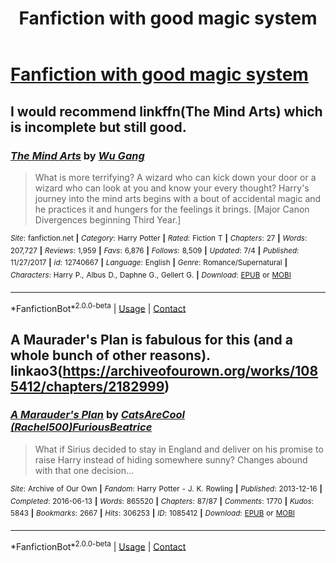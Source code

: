 #+TITLE: Fanfiction with good magic system

* [[/r/harrypotterfanfiction/comments/k21yrs/fanfiction_with_good_magic_system/][Fanfiction with good magic system]]
:PROPERTIES:
:Author: Ombra_La_Lupa
:Score: 1
:DateUnix: 1606487050.0
:DateShort: 2020-Nov-27
:FlairText: Request
:END:

** I would recommend linkffn(The Mind Arts) which is incomplete but still good.
:PROPERTIES:
:Author: Majin-Mid
:Score: 2
:DateUnix: 1606489722.0
:DateShort: 2020-Nov-27
:END:

*** [[https://www.fanfiction.net/s/12740667/1/][*/The Mind Arts/*]] by [[https://www.fanfiction.net/u/7769074/Wu-Gang][/Wu Gang/]]

#+begin_quote
  What is more terrifying? A wizard who can kick down your door or a wizard who can look at you and know your every thought? Harry's journey into the mind arts begins with a bout of accidental magic and he practices it and hungers for the feelings it brings. [Major Canon Divergences beginning Third Year.]
#+end_quote

^{/Site/:} ^{fanfiction.net} ^{*|*} ^{/Category/:} ^{Harry} ^{Potter} ^{*|*} ^{/Rated/:} ^{Fiction} ^{T} ^{*|*} ^{/Chapters/:} ^{27} ^{*|*} ^{/Words/:} ^{207,727} ^{*|*} ^{/Reviews/:} ^{1,959} ^{*|*} ^{/Favs/:} ^{6,876} ^{*|*} ^{/Follows/:} ^{8,509} ^{*|*} ^{/Updated/:} ^{7/4} ^{*|*} ^{/Published/:} ^{11/27/2017} ^{*|*} ^{/id/:} ^{12740667} ^{*|*} ^{/Language/:} ^{English} ^{*|*} ^{/Genre/:} ^{Romance/Supernatural} ^{*|*} ^{/Characters/:} ^{Harry} ^{P.,} ^{Albus} ^{D.,} ^{Daphne} ^{G.,} ^{Gellert} ^{G.} ^{*|*} ^{/Download/:} ^{[[http://www.ff2ebook.com/old/ffn-bot/index.php?id=12740667&source=ff&filetype=epub][EPUB]]} ^{or} ^{[[http://www.ff2ebook.com/old/ffn-bot/index.php?id=12740667&source=ff&filetype=mobi][MOBI]]}

--------------

*FanfictionBot*^{2.0.0-beta} | [[https://github.com/FanfictionBot/reddit-ffn-bot/wiki/Usage][Usage]] | [[https://www.reddit.com/message/compose?to=tusing][Contact]]
:PROPERTIES:
:Author: FanfictionBot
:Score: 1
:DateUnix: 1606489739.0
:DateShort: 2020-Nov-27
:END:


** A Maurader's Plan is fabulous for this (and a whole bunch of other reasons). linkao3([[https://archiveofourown.org/works/1085412/chapters/2182999]])
:PROPERTIES:
:Author: Lisascape
:Score: 1
:DateUnix: 1606584417.0
:DateShort: 2020-Nov-28
:END:

*** [[https://archiveofourown.org/works/1085412][*/A Marauder's Plan/*]] by [[https://www.archiveofourown.org/users/Rachel500/pseuds/CatsAreCool/users/FuriousBeatrice/pseuds/FuriousBeatrice][/CatsAreCool (Rachel500)FuriousBeatrice/]]

#+begin_quote
  What if Sirius decided to stay in England and deliver on his promise to raise Harry instead of hiding somewhere sunny? Changes abound with that one decision...
#+end_quote

^{/Site/:} ^{Archive} ^{of} ^{Our} ^{Own} ^{*|*} ^{/Fandom/:} ^{Harry} ^{Potter} ^{-} ^{J.} ^{K.} ^{Rowling} ^{*|*} ^{/Published/:} ^{2013-12-16} ^{*|*} ^{/Completed/:} ^{2016-06-13} ^{*|*} ^{/Words/:} ^{865520} ^{*|*} ^{/Chapters/:} ^{87/87} ^{*|*} ^{/Comments/:} ^{1770} ^{*|*} ^{/Kudos/:} ^{5843} ^{*|*} ^{/Bookmarks/:} ^{2667} ^{*|*} ^{/Hits/:} ^{306253} ^{*|*} ^{/ID/:} ^{1085412} ^{*|*} ^{/Download/:} ^{[[https://archiveofourown.org/downloads/1085412/A%20Marauders%20Plan.epub?updated_at=1604902166][EPUB]]} ^{or} ^{[[https://archiveofourown.org/downloads/1085412/A%20Marauders%20Plan.mobi?updated_at=1604902166][MOBI]]}

--------------

*FanfictionBot*^{2.0.0-beta} | [[https://github.com/FanfictionBot/reddit-ffn-bot/wiki/Usage][Usage]] | [[https://www.reddit.com/message/compose?to=tusing][Contact]]
:PROPERTIES:
:Author: FanfictionBot
:Score: 1
:DateUnix: 1606584436.0
:DateShort: 2020-Nov-28
:END:
